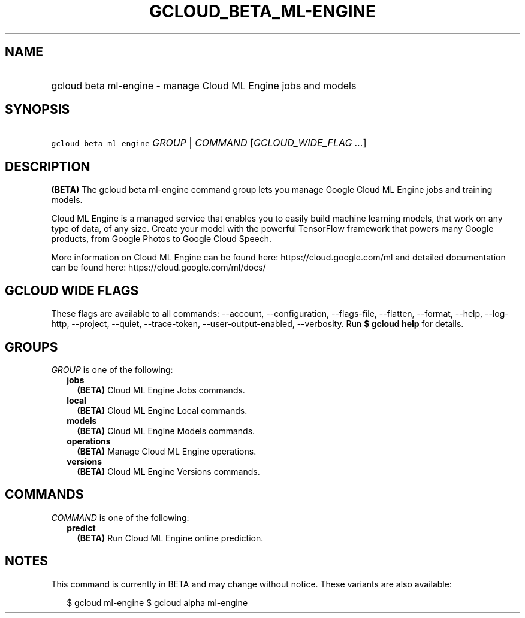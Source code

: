 
.TH "GCLOUD_BETA_ML\-ENGINE" 1



.SH "NAME"
.HP
gcloud beta ml\-engine \- manage Cloud ML Engine jobs and models



.SH "SYNOPSIS"
.HP
\f5gcloud beta ml\-engine\fR \fIGROUP\fR | \fICOMMAND\fR [\fIGCLOUD_WIDE_FLAG\ ...\fR]



.SH "DESCRIPTION"

\fB(BETA)\fR The gcloud beta ml\-engine command group lets you manage Google
Cloud ML Engine jobs and training models.

Cloud ML Engine is a managed service that enables you to easily build machine
learning models, that work on any type of data, of any size. Create your model
with the powerful TensorFlow framework that powers many Google products, from
Google Photos to Google Cloud Speech.

More information on Cloud ML Engine can be found here:
https://cloud.google.com/ml and detailed documentation can be found here:
https://cloud.google.com/ml/docs/



.SH "GCLOUD WIDE FLAGS"

These flags are available to all commands: \-\-account, \-\-configuration,
\-\-flags\-file, \-\-flatten, \-\-format, \-\-help, \-\-log\-http, \-\-project,
\-\-quiet, \-\-trace\-token, \-\-user\-output\-enabled, \-\-verbosity. Run \fB$
gcloud help\fR for details.



.SH "GROUPS"

\f5\fIGROUP\fR\fR is one of the following:

.RS 2m
.TP 2m
\fBjobs\fR
\fB(BETA)\fR Cloud ML Engine Jobs commands.

.TP 2m
\fBlocal\fR
\fB(BETA)\fR Cloud ML Engine Local commands.

.TP 2m
\fBmodels\fR
\fB(BETA)\fR Cloud ML Engine Models commands.

.TP 2m
\fBoperations\fR
\fB(BETA)\fR Manage Cloud ML Engine operations.

.TP 2m
\fBversions\fR
\fB(BETA)\fR Cloud ML Engine Versions commands.


.RE
.sp

.SH "COMMANDS"

\f5\fICOMMAND\fR\fR is one of the following:

.RS 2m
.TP 2m
\fBpredict\fR
\fB(BETA)\fR Run Cloud ML Engine online prediction.


.RE
.sp

.SH "NOTES"

This command is currently in BETA and may change without notice. These variants
are also available:

.RS 2m
$ gcloud ml\-engine
$ gcloud alpha ml\-engine
.RE

